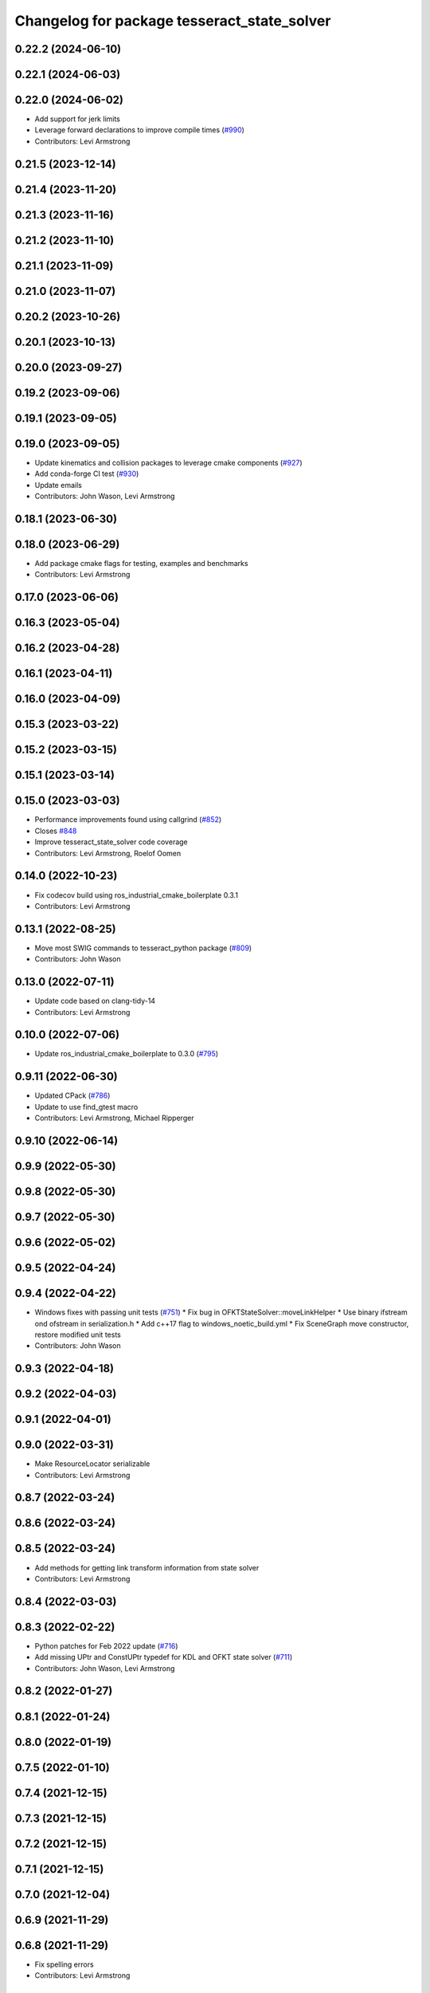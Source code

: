 ^^^^^^^^^^^^^^^^^^^^^^^^^^^^^^^^^^^^^^^^^^^^
Changelog for package tesseract_state_solver
^^^^^^^^^^^^^^^^^^^^^^^^^^^^^^^^^^^^^^^^^^^^

0.22.2 (2024-06-10)
-------------------

0.22.1 (2024-06-03)
-------------------

0.22.0 (2024-06-02)
-------------------
* Add support for jerk limits
* Leverage forward declarations to improve compile times (`#990 <https://github.com/tesseract-robotics/tesseract/issues/990>`_)
* Contributors: Levi Armstrong

0.21.5 (2023-12-14)
-------------------

0.21.4 (2023-11-20)
-------------------

0.21.3 (2023-11-16)
-------------------

0.21.2 (2023-11-10)
-------------------

0.21.1 (2023-11-09)
-------------------

0.21.0 (2023-11-07)
-------------------

0.20.2 (2023-10-26)
-------------------

0.20.1 (2023-10-13)
-------------------

0.20.0 (2023-09-27)
-------------------

0.19.2 (2023-09-06)
-------------------

0.19.1 (2023-09-05)
-------------------

0.19.0 (2023-09-05)
-------------------
* Update kinematics and collision packages to leverage cmake components (`#927 <https://github.com/tesseract-robotics/tesseract/issues/927>`_)
* Add conda-forge CI test (`#930 <https://github.com/tesseract-robotics/tesseract/issues/930>`_)
* Update emails
* Contributors: John Wason, Levi Armstrong

0.18.1 (2023-06-30)
-------------------

0.18.0 (2023-06-29)
-------------------
* Add package cmake flags for testing, examples and benchmarks
* Contributors: Levi Armstrong

0.17.0 (2023-06-06)
-------------------

0.16.3 (2023-05-04)
-------------------

0.16.2 (2023-04-28)
-------------------

0.16.1 (2023-04-11)
-------------------

0.16.0 (2023-04-09)
-------------------

0.15.3 (2023-03-22)
-------------------

0.15.2 (2023-03-15)
-------------------

0.15.1 (2023-03-14)
-------------------

0.15.0 (2023-03-03)
-------------------
* Performance improvements found using callgrind (`#852 <https://github.com/tesseract-robotics/tesseract/issues/852>`_)
* Closes `#848 <https://github.com/tesseract-robotics/tesseract/issues/848>`_
* Improve tesseract_state_solver code coverage
* Contributors: Levi Armstrong, Roelof Oomen

0.14.0 (2022-10-23)
-------------------
* Fix codecov build using ros_industrial_cmake_boilerplate 0.3.1
* Contributors: Levi Armstrong

0.13.1 (2022-08-25)
-------------------
* Move most SWIG commands to tesseract_python package (`#809 <https://github.com/tesseract-robotics/tesseract/issues/809>`_)
* Contributors: John Wason

0.13.0 (2022-07-11)
-------------------
* Update code based on clang-tidy-14
* Contributors: Levi Armstrong

0.10.0 (2022-07-06)
-------------------
* Update ros_industrial_cmake_boilerplate to 0.3.0 (`#795 <https://github.com/tesseract-robotics/tesseract/issues/795>`_)

0.9.11 (2022-06-30)
-------------------
* Updated CPack (`#786 <https://github.com/tesseract-robotics/tesseract/issues/786>`_)
* Update to use find_gtest macro
* Contributors: Levi Armstrong, Michael Ripperger

0.9.10 (2022-06-14)
-------------------

0.9.9 (2022-05-30)
------------------

0.9.8 (2022-05-30)
------------------

0.9.7 (2022-05-30)
------------------

0.9.6 (2022-05-02)
------------------

0.9.5 (2022-04-24)
------------------

0.9.4 (2022-04-22)
------------------
* Windows fixes with passing unit tests (`#751 <https://github.com/tesseract-robotics/tesseract/issues/751>`_)
  * Fix bug in OFKTStateSolver::moveLinkHelper
  * Use binary ifstream ond ofstream in serialization.h
  * Add c++17 flag to windows_noetic_build.yml
  * Fix SceneGraph move constructor, restore modified unit tests
* Contributors: John Wason

0.9.3 (2022-04-18)
------------------

0.9.2 (2022-04-03)
------------------

0.9.1 (2022-04-01)
------------------

0.9.0 (2022-03-31)
------------------
* Make ResourceLocator serializable
* Contributors: Levi Armstrong

0.8.7 (2022-03-24)
------------------

0.8.6 (2022-03-24)
------------------

0.8.5 (2022-03-24)
------------------
* Add methods for getting link transform information from state solver
* Contributors: Levi Armstrong

0.8.4 (2022-03-03)
------------------

0.8.3 (2022-02-22)
------------------
* Python patches for Feb 2022 update (`#716 <https://github.com/tesseract-robotics/tesseract/issues/716>`_)
* Add missing UPtr and ConstUPtr typedef for KDL and OFKT state solver (`#711 <https://github.com/tesseract-robotics/tesseract/issues/711>`_)
* Contributors: John Wason, Levi Armstrong

0.8.2 (2022-01-27)
------------------

0.8.1 (2022-01-24)
------------------

0.8.0 (2022-01-19)
------------------

0.7.5 (2022-01-10)
------------------

0.7.4 (2021-12-15)
------------------

0.7.3 (2021-12-15)
------------------

0.7.2 (2021-12-15)
------------------

0.7.1 (2021-12-15)
------------------

0.7.0 (2021-12-04)
------------------

0.6.9 (2021-11-29)
------------------

0.6.8 (2021-11-29)
------------------
* Fix spelling errors
* Contributors: Levi Armstrong

0.6.7 (2021-11-16)
------------------
* Fix thread safety issue in kdl state solver
* Contributors: Levi Armstrong

0.6.6 (2021-11-10)
------------------

0.6.5 (2021-11-04)
------------------

0.6.4 (2021-10-29)
------------------

0.6.3 (2021-10-28)
------------------

0.6.2 (2021-10-22)
------------------

0.6.1 (2021-10-19)
------------------
* Bump version of CMake boilerplate tools (`#645 <https://github.com/ros-industrial-consortium/tesseract/issues/645>`_)
  * Bump version of CMake boilerplate tools
  * Remove addition of non-existent benchmark directory
* Contributors: Michael Ripperger

0.6.0 (2021-10-15)
------------------
* Add isActiveLinkName and hasLinkName to state solver interface
* Fix CI builds and code coverage
* CMake Format
* Switch to using .clang-tidy file and fix clang-tidy errors
* Update OFKT state solver to allow replace and move
* Update state solver interface to get active and static links and active joints
* Move resource locator from tesseract_scene_graph to tesseract_common
* Add jacobian calculation to OFKT State solver
* Update state solver interface to not return references
* Update state solver to include jacobian and active links
* Move state solver into its own package with unit tests
* Contributors: Levi-Armstrong

0.5.0 (2021-07-02)
------------------

0.4.1 (2021-04-24)
------------------

0.4.0 (2021-04-23)
------------------

0.3.1 (2021-04-14)
------------------

0.3.0 (2021-04-09)
------------------

0.2.0 (2021-02-17)
------------------

0.1.0 (2020-12-31)
------------------
